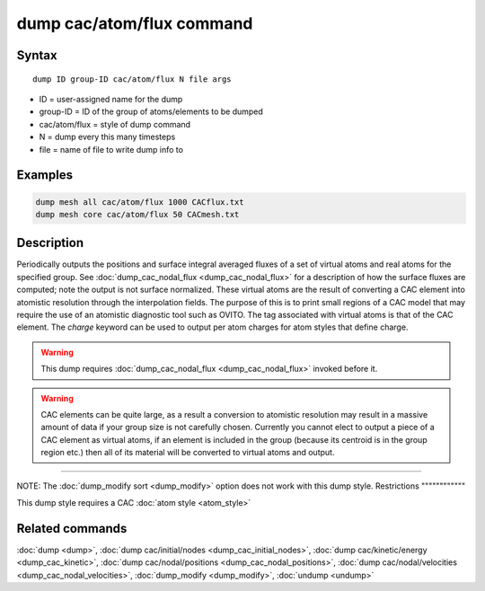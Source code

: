 .. index:: dump cac/atom/flux

dump cac/atom/flux command
=====================

Syntax
""""""

.. parsed-literal::

   dump ID group-ID cac/atom/flux N file args

* ID = user-assigned name for the dump
* group-ID = ID of the group of atoms/elements to be dumped
* cac/atom/flux = style of dump command
* N = dump every this many timesteps
* file = name of file to write dump info to

Examples
""""""""

.. code-block:: LAMMPS

   dump mesh all cac/atom/flux 1000 CACflux.txt
   dump mesh core cac/atom/flux 50 CACmesh.txt

Description
"""""""""""

Periodically outputs the positions and surface integral averaged fluxes of a set of
virtual atoms and real atoms for the specified group. See :doc:`dump_cac_nodal_flux <dump_cac_nodal_flux>`
for a description of how the surface fluxes are computed; note the output is
not surface normalized. These virtual atoms are the result of converting a
CAC element into atomistic resolution through the interpolation fields. The purpose of
this is to print small regions of a CAC model that may require the use of
an atomistic diagnostic tool such as OVITO. The tag associated with virtual atoms is that
of the CAC element. The *charge* keyword can be used to output per atom charges for atom
styles that define charge.

.. warning::

   This dump requires :doc:`dump_cac_nodal_flux <dump_cac_nodal_flux>` invoked before it.

.. warning::

   CAC elements can be quite large, as a result a conversion to atomistic
   resolution may result in a massive amount of data if your group size is not carefully
   chosen. Currently you cannot elect to output a piece of a CAC element as virtual atoms,
   if an element is included in the group (because its centroid is in the group region etc.)
   then all of its material will be converted to virtual atoms and output.

----------

NOTE: The :doc:`dump_modify sort <dump_modify>` option
does not work with this dump style.
Restrictions
""""""""""""

This dump style requires a CAC :doc:`atom style <atom_style>`

Related commands
""""""""""""""""

:doc:`dump <dump>`, :doc:`dump cac/initial/nodes <dump_cac_initial_nodes>`,
:doc:`dump cac/kinetic/energy <dump_cac_kinetic>`, :doc:`dump cac/nodal/positions <dump_cac_nodal_positions>`,
:doc:`dump cac/nodal/velocities <dump_cac_nodal_velocities>`,
:doc:`dump_modify <dump_modify>`, :doc:`undump <undump>`
